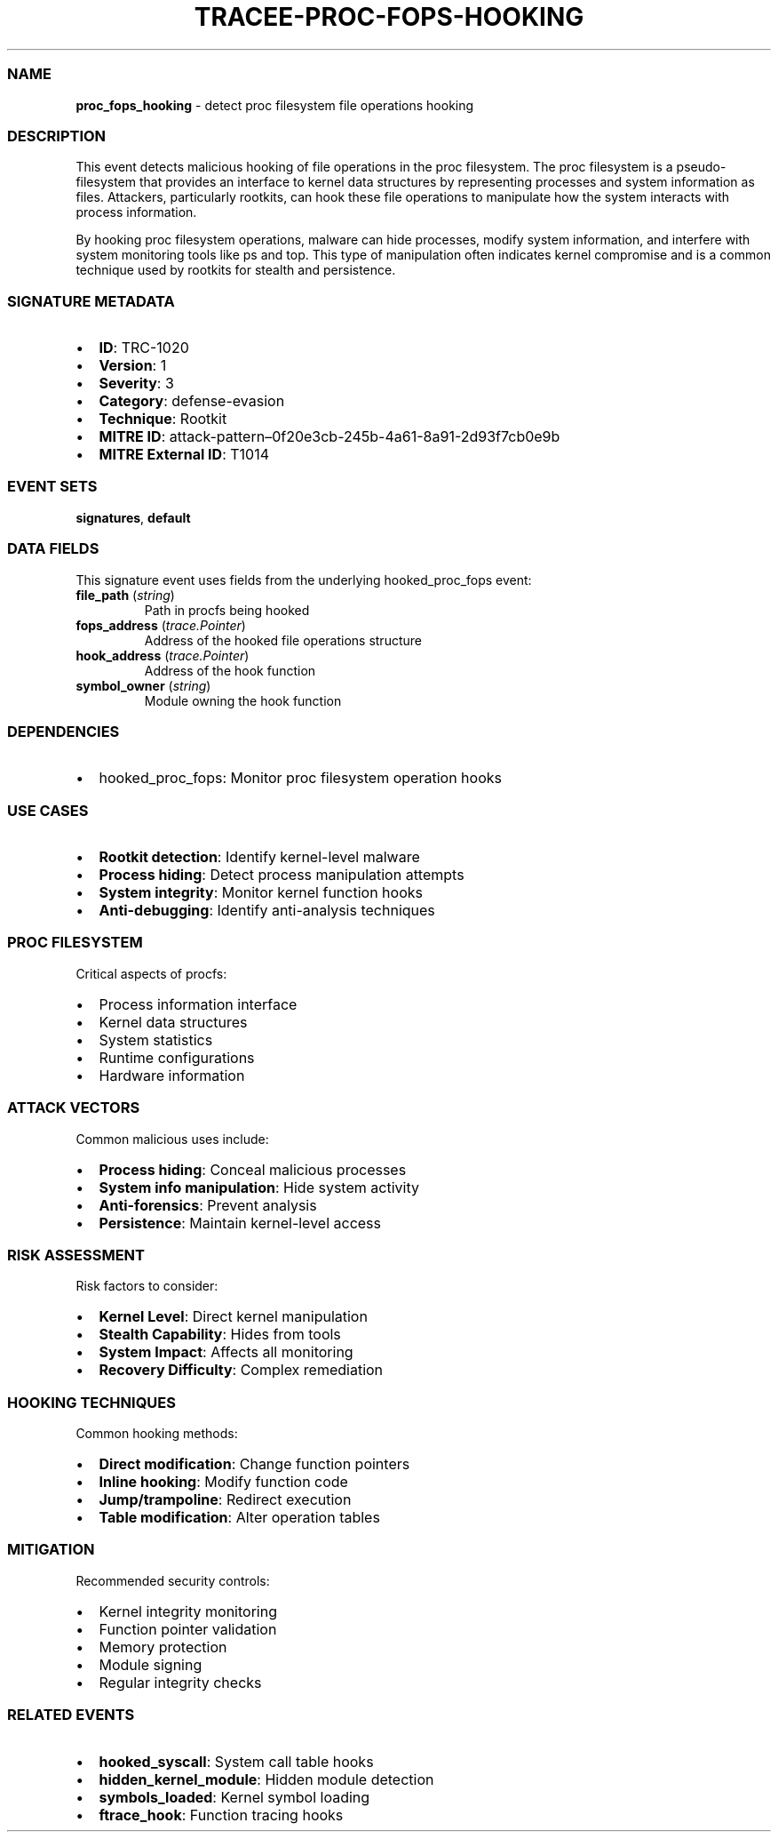 .\" Automatically generated by Pandoc 3.2
.\"
.TH "TRACEE\-PROC\-FOPS\-HOOKING" "1" "" "" "Tracee Event Manual"
.SS NAME
\f[B]proc_fops_hooking\f[R] \- detect proc filesystem file operations
hooking
.SS DESCRIPTION
This event detects malicious hooking of file operations in the proc
filesystem.
The proc filesystem is a pseudo\-filesystem that provides an interface
to kernel data structures by representing processes and system
information as files.
Attackers, particularly rootkits, can hook these file operations to
manipulate how the system interacts with process information.
.PP
By hooking proc filesystem operations, malware can hide processes,
modify system information, and interfere with system monitoring tools
like ps and top.
This type of manipulation often indicates kernel compromise and is a
common technique used by rootkits for stealth and persistence.
.SS SIGNATURE METADATA
.IP \[bu] 2
\f[B]ID\f[R]: TRC\-1020
.IP \[bu] 2
\f[B]Version\f[R]: 1
.IP \[bu] 2
\f[B]Severity\f[R]: 3
.IP \[bu] 2
\f[B]Category\f[R]: defense\-evasion
.IP \[bu] 2
\f[B]Technique\f[R]: Rootkit
.IP \[bu] 2
\f[B]MITRE ID\f[R]:
attack\-pattern\[en]0f20e3cb\-245b\-4a61\-8a91\-2d93f7cb0e9b
.IP \[bu] 2
\f[B]MITRE External ID\f[R]: T1014
.SS EVENT SETS
\f[B]signatures\f[R], \f[B]default\f[R]
.SS DATA FIELDS
This signature event uses fields from the underlying hooked_proc_fops
event:
.TP
\f[B]file_path\f[R] (\f[I]string\f[R])
Path in procfs being hooked
.TP
\f[B]fops_address\f[R] (\f[I]trace.Pointer\f[R])
Address of the hooked file operations structure
.TP
\f[B]hook_address\f[R] (\f[I]trace.Pointer\f[R])
Address of the hook function
.TP
\f[B]symbol_owner\f[R] (\f[I]string\f[R])
Module owning the hook function
.SS DEPENDENCIES
.IP \[bu] 2
\f[CR]hooked_proc_fops\f[R]: Monitor proc filesystem operation hooks
.SS USE CASES
.IP \[bu] 2
\f[B]Rootkit detection\f[R]: Identify kernel\-level malware
.IP \[bu] 2
\f[B]Process hiding\f[R]: Detect process manipulation attempts
.IP \[bu] 2
\f[B]System integrity\f[R]: Monitor kernel function hooks
.IP \[bu] 2
\f[B]Anti\-debugging\f[R]: Identify anti\-analysis techniques
.SS PROC FILESYSTEM
Critical aspects of procfs:
.IP \[bu] 2
Process information interface
.IP \[bu] 2
Kernel data structures
.IP \[bu] 2
System statistics
.IP \[bu] 2
Runtime configurations
.IP \[bu] 2
Hardware information
.SS ATTACK VECTORS
Common malicious uses include:
.IP \[bu] 2
\f[B]Process hiding\f[R]: Conceal malicious processes
.IP \[bu] 2
\f[B]System info manipulation\f[R]: Hide system activity
.IP \[bu] 2
\f[B]Anti\-forensics\f[R]: Prevent analysis
.IP \[bu] 2
\f[B]Persistence\f[R]: Maintain kernel\-level access
.SS RISK ASSESSMENT
Risk factors to consider:
.IP \[bu] 2
\f[B]Kernel Level\f[R]: Direct kernel manipulation
.IP \[bu] 2
\f[B]Stealth Capability\f[R]: Hides from tools
.IP \[bu] 2
\f[B]System Impact\f[R]: Affects all monitoring
.IP \[bu] 2
\f[B]Recovery Difficulty\f[R]: Complex remediation
.SS HOOKING TECHNIQUES
Common hooking methods:
.IP \[bu] 2
\f[B]Direct modification\f[R]: Change function pointers
.IP \[bu] 2
\f[B]Inline hooking\f[R]: Modify function code
.IP \[bu] 2
\f[B]Jump/trampoline\f[R]: Redirect execution
.IP \[bu] 2
\f[B]Table modification\f[R]: Alter operation tables
.SS MITIGATION
Recommended security controls:
.IP \[bu] 2
Kernel integrity monitoring
.IP \[bu] 2
Function pointer validation
.IP \[bu] 2
Memory protection
.IP \[bu] 2
Module signing
.IP \[bu] 2
Regular integrity checks
.SS RELATED EVENTS
.IP \[bu] 2
\f[B]hooked_syscall\f[R]: System call table hooks
.IP \[bu] 2
\f[B]hidden_kernel_module\f[R]: Hidden module detection
.IP \[bu] 2
\f[B]symbols_loaded\f[R]: Kernel symbol loading
.IP \[bu] 2
\f[B]ftrace_hook\f[R]: Function tracing hooks
